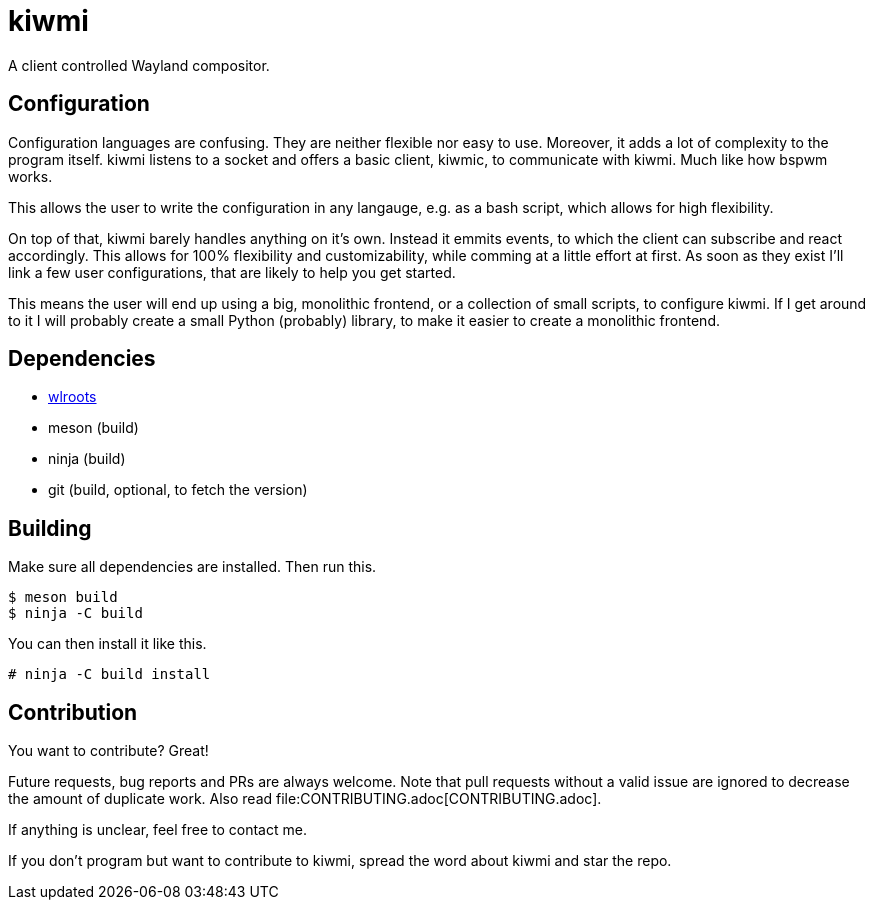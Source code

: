 kiwmi
=====

A client controlled Wayland compositor.

Configuration
-------------

Configuration languages are confusing. They are neither flexible nor easy to use. Moreover, it adds a lot of complexity to the program itself.
kiwmi listens to a socket and offers a basic client, kiwmic, to communicate with kiwmi. Much like how bspwm works.

This allows the user to write the configuration in any langauge, e.g. as a bash script, which allows for high flexibility.

On top of that, kiwmi barely handles anything on it's own.
Instead it emmits events, to which the client can subscribe and react accordingly.
This allows for 100% flexibility and customizability, while comming at a little effort at first.
As soon as they exist I'll link a few user configurations, that are likely to help you get started.

This means the user will end up using a big, monolithic frontend, or a collection of small scripts, to configure kiwmi.
If I get around to it I will probably create a small Python (probably) library, to make it easier to create a monolithic frontend.

Dependencies
------------

- https://github.com/swaywm/wlroots[wlroots]
- meson (build)
- ninja (build)
- git (build, optional, to fetch the version)

Building
--------

Make sure all dependencies are installed. Then run this.

----
$ meson build
$ ninja -C build
----

You can then install it like this.

----
# ninja -C build install
----

Contribution
------------

You want to contribute? Great!

Future requests, bug reports and PRs are always welcome.
Note that pull requests without a valid issue are ignored to decrease the amount of duplicate work.
Also read file:CONTRIBUTING.adoc[CONTRIBUTING.adoc].

If anything is unclear, feel free to contact me.

If you don't program but want to contribute to kiwmi, spread the word about kiwmi and star the repo.
